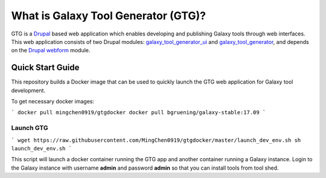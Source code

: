 What is Galaxy Tool Generator (GTG)?
====================================

GTG is a `Drupal <https://www.drupal.org/>`_ based web application which enables developing and publishing
Galaxy tools through web interfaces. This web application consists of two Drupal modules: `galaxy_tool_generator_ui <https://github.com/MingChen0919/galaxy_tool_generator_ui>`_ and `galaxy_tool_generator <https://github.com/MingChen0919/galaxy_tool_generator_ui>`_, and
depends on the `Drupal webform <https://www.drupal.org/project/webform>`_ module.


.. image:: /_static/images/gtg-home.png

Quick Start Guide
------------------

This repository builds a Docker image that can be used to quickly launch the GTG web application for Galaxy tool development.


To get necessary docker images:

```
docker pull mingchen0919/gtgdocker
docker pull bgruening/galaxy-stable:17.09
```

Launch GTG
~~~~~~~~~~~~~~~~~~~

```
wget https://raw.githubusercontent.com/MingChen0919/gtgdocker/master/launch_dev_env.sh
sh launch_dev_env.sh
```

This script will launch a docker container running the GTG app and another container running
a Galaxy instance. Login to the Galaxy instance with username **admin** and password **admin**
so that you can install tools from tool shed.
